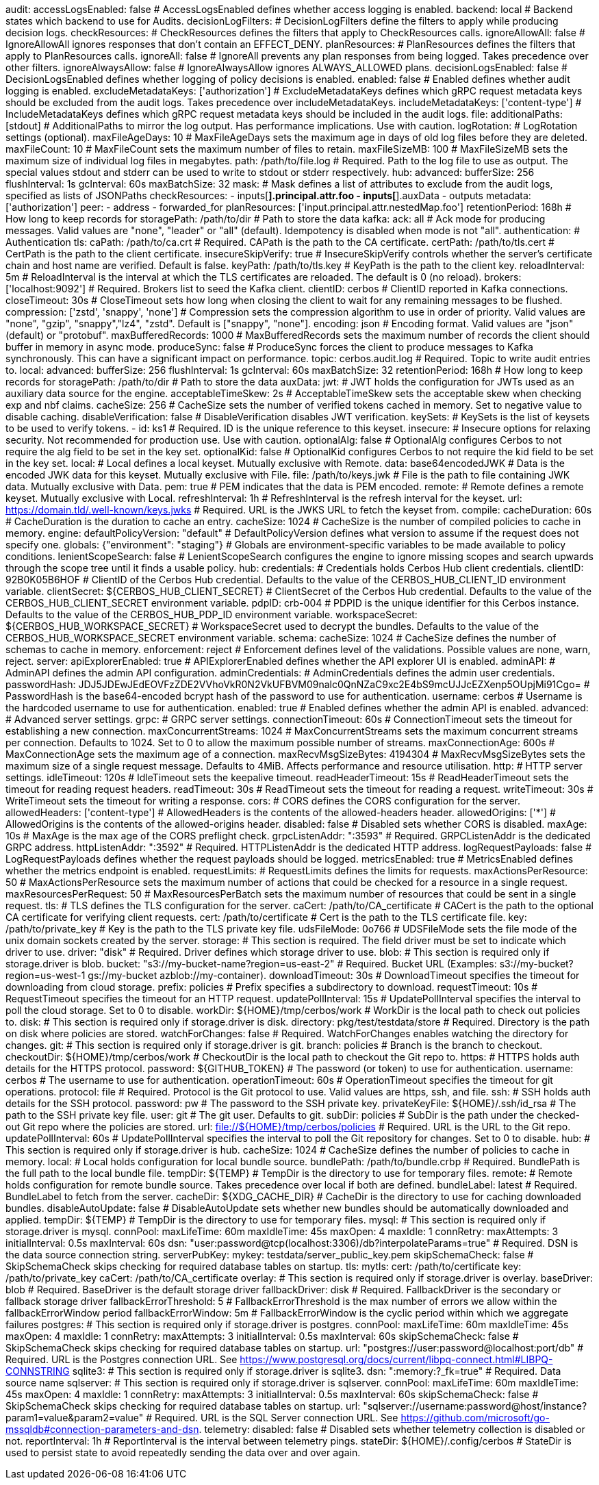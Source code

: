 audit:
  accessLogsEnabled: false # AccessLogsEnabled defines whether access logging is enabled.
  backend: local # Backend states which backend to use for Audits.
  decisionLogFilters: # DecisionLogFilters define the filters to apply while producing decision logs.
    checkResources: # CheckResources defines the filters that apply to CheckResources calls.
      ignoreAllowAll: false # IgnoreAllowAll ignores responses that don't contain an EFFECT_DENY.
    planResources: # PlanResources defines the filters that apply to PlanResources calls.
      ignoreAll: false # IgnoreAll prevents any plan responses from being logged. Takes precedence over other filters.
      ignoreAlwaysAllow: false # IgnoreAlwaysAllow ignores ALWAYS_ALLOWED plans.
  decisionLogsEnabled: false # DecisionLogsEnabled defines whether logging of policy decisions is enabled.
  enabled: false # Enabled defines whether audit logging is enabled.
  excludeMetadataKeys: ['authorization'] # ExcludeMetadataKeys defines which gRPC request metadata keys should be excluded from the audit logs. Takes precedence over includeMetadataKeys.
  includeMetadataKeys: ['content-type'] # IncludeMetadataKeys defines which gRPC request metadata keys should be included in the audit logs.
  file:
    additionalPaths: [stdout] # AdditionalPaths to mirror the log output. Has performance implications. Use with caution.
    logRotation: # LogRotation settings (optional).
      maxFileAgeDays: 10 # MaxFileAgeDays sets the maximum age in days of old log files before they are deleted.
      maxFileCount: 10 # MaxFileCount sets the maximum number of files to retain.
      maxFileSizeMB: 100 # MaxFileSizeMB sets the maximum size of individual log files in megabytes.
    path: /path/to/file.log # Required. Path to the log file to use as output. The special values stdout and stderr can be used to write to stdout or stderr respectively.
  hub:
    advanced: 
      bufferSize: 256 
      flushInterval: 1s 
      gcInterval: 60s 
      maxBatchSize: 32 
    mask: # Mask defines a list of attributes to exclude from the audit logs, specified as lists of JSONPaths
      checkResources: 
        - inputs[*].principal.attr.foo
        - inputs[*].auxData
        - outputs 
      metadata: ['authorization'] 
      peer: 
        - address
        - forwarded_for 
      planResources: ['input.principal.attr.nestedMap.foo'] 
    retentionPeriod: 168h # How long to keep records for
    storagePath: /path/to/dir # Path to store the data
  kafka:
    ack: all # Ack mode for producing messages. Valid values are "none", "leader" or "all" (default). Idempotency is disabled when mode is not "all".
    authentication: # Authentication
      tls: 
        caPath: /path/to/ca.crt # Required. CAPath is the path to the CA certificate.
        certPath: /path/to/tls.cert # CertPath is the path to the client certificate.
        insecureSkipVerify: true # InsecureSkipVerify controls whether the server's certificate chain and host name are verified. Default is false.
        keyPath: /path/to/tls.key # KeyPath is the path to the client key.
        reloadInterval: 5m # ReloadInterval is the interval at which the TLS certificates are reloaded. The default is 0 (no reload).
    brokers: ['localhost:9092'] # Required. Brokers list to seed the Kafka client.
    clientID: cerbos # ClientID reported in Kafka connections.
    closeTimeout: 30s # CloseTimeout sets how long when closing the client to wait for any remaining messages to be flushed.
    compression: ['zstd', 'snappy', 'none'] # Compression sets the compression algorithm to use in order of priority. Valid values are "none", "gzip", "snappy","lz4", "zstd". Default is ["snappy", "none"].
    encoding: json # Encoding format. Valid values are "json" (default) or "protobuf".
    maxBufferedRecords: 1000 # MaxBufferedRecords sets the maximum number of records the client should buffer in memory in async mode.
    produceSync: false # ProduceSync forces the client to produce messages to Kafka synchronously. This can have a significant impact on performance.
    topic: cerbos.audit.log # Required. Topic to write audit entries to.
  local:
    advanced: 
      bufferSize: 256 
      flushInterval: 1s 
      gcInterval: 60s 
      maxBatchSize: 32 
    retentionPeriod: 168h # How long to keep records for
    storagePath: /path/to/dir # Path to store the data
auxData:
  jwt: # JWT holds the configuration for JWTs used as an auxiliary data source for the engine.
    acceptableTimeSkew: 2s # AcceptableTimeSkew sets the acceptable skew when checking exp and nbf claims.
    cacheSize: 256 # CacheSize sets the number of verified tokens cached in memory. Set to negative value to disable caching.
    disableVerification: false # DisableVerification disables JWT verification.
    keySets: # KeySets is the list of keysets to be used to verify tokens.
      - 
        id: ks1 # Required. ID is the unique reference to this keyset.
        insecure: # Insecure options for relaxing security. Not recommended for production use. Use with caution.
          optionalAlg: false # OptionalAlg configures Cerbos to not require the alg field to be set in the key set.
          optionalKid: false # OptionalKid configures Cerbos to not require the kid field to be set in the key set.
        local: # Local defines a local keyset. Mutually exclusive with Remote.
          data: base64encodedJWK # Data is the encoded JWK data for this keyset. Mutually exclusive with File.
          file: /path/to/keys.jwk # File is the path to file containing JWK data. Mutually exclusive with Data.
          pem: true # PEM indicates that the data is PEM encoded.
        remote: # Remote defines a remote keyset. Mutually exclusive with Local.
          refreshInterval: 1h # RefreshInterval is the refresh interval for the keyset.
          url: https://domain.tld/.well-known/keys.jwks # Required. URL is the JWKS URL to fetch the keyset from.
compile:
  cacheDuration: 60s # CacheDuration is the duration to cache an entry.
  cacheSize: 1024 # CacheSize is the number of compiled policies to cache in memory.
engine:
  defaultPolicyVersion: "default" # DefaultPolicyVersion defines what version to assume if the request does not specify one.
  globals: {"environment": "staging"} # Globals are environment-specific variables to be made available to policy conditions.
  lenientScopeSearch: false # LenientScopeSearch configures the engine to ignore missing scopes and search upwards through the scope tree until it finds a usable policy.
hub:
  credentials: # Credentials holds Cerbos Hub client credentials.
    clientID: 92B0K05B6HOF # ClientID of the Cerbos Hub credential. Defaults to the value of the CERBOS_HUB_CLIENT_ID environment variable.
    clientSecret: ${CERBOS_HUB_CLIENT_SECRET} # ClientSecret of the Cerbos Hub credential. Defaults to the value of the CERBOS_HUB_CLIENT_SECRET environment variable.
    pdpID: crb-004 # PDPID is the unique identifier for this Cerbos instance. Defaults to the value of the CERBOS_HUB_PDP_ID environment variable.
    workspaceSecret: ${CERBOS_HUB_WORKSPACE_SECRET} # WorkspaceSecret used to decrypt the bundles. Defaults to the value of the CERBOS_HUB_WORKSPACE_SECRET environment variable.
schema:
  cacheSize: 1024 # CacheSize defines the number of schemas to cache in memory.
  enforcement: reject # Enforcement defines level of the validations. Possible values are none, warn, reject.
server:
  apiExplorerEnabled: true # APIExplorerEnabled defines whether the API explorer UI is enabled.
  adminAPI: # AdminAPI defines the admin API configuration.
    adminCredentials: # AdminCredentials defines the admin user credentials.
      passwordHash: JDJ5JDEwJEdEOVFzZDE2VVhoVkR0N2VkUFBVM09nalc0QnNZaC9xc2E4bS9mcUJJcEZXenp5OUpjMi91Cgo= # PasswordHash is the base64-encoded bcrypt hash of the password to use for authentication.
      username: cerbos # Username is the hardcoded username to use for authentication.
    enabled: true # Enabled defines whether the admin API is enabled.
  advanced: # Advanced server settings.
    grpc: # GRPC server settings.
      connectionTimeout: 60s # ConnectionTimeout sets the timeout for establishing a new connection.
      maxConcurrentStreams: 1024 # MaxConcurrentStreams sets the maximum concurrent streams per connection. Defaults to 1024. Set to 0 to allow the maximum possible number of streams.
      maxConnectionAge: 600s # MaxConnectionAge sets the maximum age of a connection.
      maxRecvMsgSizeBytes: 4194304 # MaxRecvMsgSizeBytes sets the maximum size of a single request message. Defaults to 4MiB. Affects performance and resource utilisation.
    http: # HTTP server settings.
      idleTimeout: 120s # IdleTimeout sets the keepalive timeout.
      readHeaderTimeout: 15s # ReadHeaderTimeout sets the timeout for reading request headers.
      readTimeout: 30s # ReadTimeout sets the timeout for reading a request.
      writeTimeout: 30s # WriteTimeout sets the timeout for writing a response.
  cors: # CORS defines the CORS configuration for the server.
    allowedHeaders: ['content-type'] # AllowedHeaders is the contents of the allowed-headers header.
    allowedOrigins: ['*'] # AllowedOrigins is the contents of the allowed-origins header.
    disabled: false # Disabled sets whether CORS is disabled.
    maxAge: 10s # MaxAge is the max age of the CORS preflight check.
  grpcListenAddr: ":3593" # Required. GRPCListenAddr is the dedicated GRPC address.
  httpListenAddr: ":3592" # Required. HTTPListenAddr is the dedicated HTTP address.
  logRequestPayloads: false # LogRequestPayloads defines whether the request payloads should be logged.
  metricsEnabled: true # MetricsEnabled defines whether the metrics endpoint is enabled.
  requestLimits: # RequestLimits defines the limits for requests.
    maxActionsPerResource: 50 # MaxActionsPerResource sets the maximum number of actions that could be checked for a resource in a single request.
    maxResourcesPerRequest: 50 # MaxResourcesPerBatch sets the maximum number of resources that could be sent in a single request.
  tls: # TLS defines the TLS configuration for the server.
    caCert: /path/to/CA_certificate # CACert is the path to the optional CA certificate for verifying client requests.
    cert: /path/to/certificate # Cert is the path to the TLS certificate file.
    key: /path/to/private_key # Key is the path to the TLS private key file.
  udsFileMode: 0o766 # UDSFileMode sets the file mode of the unix domain sockets created by the server.
storage:
  # This section is required. The field driver must be set to indicate which driver to use.
  driver: "disk" # Required. Driver defines which storage driver to use.
  blob:
    # This section is required only if storage.driver is blob.
    bucket: "s3://my-bucket-name?region=us-east-2" # Required. Bucket URL (Examples: s3://my-bucket?region=us-west-1 gs://my-bucket azblob://my-container).
    downloadTimeout: 30s # DownloadTimeout specifies the timeout for downloading from cloud storage.
    prefix: policies # Prefix specifies a subdirectory to download.
    requestTimeout: 10s # RequestTimeout specifies the timeout for an HTTP request.
    updatePollInterval: 15s # UpdatePollInterval specifies the interval to poll the cloud storage. Set to 0 to disable.
    workDir: ${HOME}/tmp/cerbos/work # WorkDir is the local path to check out policies to.
  disk:
    # This section is required only if storage.driver is disk.
    directory: pkg/test/testdata/store # Required. Directory is the path on disk where policies are stored.
    watchForChanges: false # Required. WatchForChanges enables watching the directory for changes.
  git:
    # This section is required only if storage.driver is git.
    branch: policies # Branch is the branch to checkout.
    checkoutDir: ${HOME}/tmp/cerbos/work # CheckoutDir is the local path to checkout the Git repo to.
    https: # HTTPS holds auth details for the HTTPS protocol.
      password: ${GITHUB_TOKEN} # The password (or token) to use for authentication.
      username: cerbos # The username to use for authentication.
    operationTimeout: 60s # OperationTimeout specifies the timeout for git operations.
    protocol: file # Required. Protocol is the Git protocol to use. Valid values are https, ssh, and file.
    ssh: # SSH holds auth details for the SSH protocol.
      password: pw # The password to the SSH private key.
      privateKeyFile: ${HOME}/.ssh/id_rsa # The path to the SSH private key file.
      user: git # The git user. Defaults to git.
    subDir: policies # SubDir is the path under the checked-out Git repo where the policies are stored.
    url: file://${HOME}/tmp/cerbos/policies # Required. URL is the URL to the Git repo.
    updatePollInterval: 60s # UpdatePollInterval specifies the interval to poll the Git repository for changes. Set to 0 to disable.
  hub:
    # This section is required only if storage.driver is hub.
    cacheSize: 1024 # CacheSize defines the number of policies to cache in memory.
    local: # Local holds configuration for local bundle source.
      bundlePath: /path/to/bundle.crbp # Required. BundlePath is the full path to the local bundle file.
      tempDir: ${TEMP} # TempDir is the directory to use for temporary files.
    remote: # Remote holds configuration for remote bundle source. Takes precedence over local if both are defined.
      bundleLabel: latest # Required. BundleLabel to fetch from the server.
      cacheDir: ${XDG_CACHE_DIR} # CacheDir is the directory to use for caching downloaded bundles.
      disableAutoUpdate: false # DisableAutoUpdate sets whether new bundles should be automatically downloaded and applied.
      tempDir: ${TEMP} # TempDir is the directory to use for temporary files.
  mysql:
    # This section is required only if storage.driver is mysql.
    connPool: 
      maxLifeTime: 60m
      maxIdleTime: 45s
      maxOpen: 4
      maxIdle: 1 
    connRetry: 
      maxAttempts: 3
      initialInterval: 0.5s
      maxInterval: 60s 
    dsn: "user:password@tcp(localhost:3306)/db?interpolateParams=true" # Required. DSN is the data source connection string.
    serverPubKey: 
      mykey: testdata/server_public_key.pem 
    skipSchemaCheck: false # SkipSchemaCheck skips checking for required database tables on startup.
    tls: 
      mytls:
        cert: /path/to/certificate
        key: /path/to/private_key
        caCert: /path/to/CA_certificate
  overlay:
    # This section is required only if storage.driver is overlay.
    baseDriver: blob # Required. BaseDriver is the default storage driver
    fallbackDriver: disk # Required. FallbackDriver is the secondary or fallback storage driver
    fallbackErrorThreshold: 5 # FallbackErrorThreshold is the max number of errors we allow within the fallbackErrorWindow period
    fallbackErrorWindow: 5m # FallbackErrorWindow is the cyclic period within which we aggregate failures
  postgres:
    # This section is required only if storage.driver is postgres.
    connPool: 
      maxLifeTime: 60m
      maxIdleTime: 45s
      maxOpen: 4
      maxIdle: 1 
    connRetry: 
      maxAttempts: 3
      initialInterval: 0.5s
      maxInterval: 60s 
    skipSchemaCheck: false # SkipSchemaCheck skips checking for required database tables on startup.
    url: "postgres://user:password@localhost:port/db" # Required. URL is the Postgres connection URL. See https://www.postgresql.org/docs/current/libpq-connect.html#LIBPQ-CONNSTRING
  sqlite3:
    # This section is required only if storage.driver is sqlite3.
    dsn: ":memory:?_fk=true" # Required. Data source name
  sqlserver:
    # This section is required only if storage.driver is sqlserver.
    connPool: 
      maxLifeTime: 60m
      maxIdleTime: 45s
      maxOpen: 4
      maxIdle: 1 
    connRetry: 
      maxAttempts: 3
      initialInterval: 0.5s
      maxInterval: 60s 
    skipSchemaCheck: false # SkipSchemaCheck skips checking for required database tables on startup.
    url: "sqlserver://username:password@host/instance?param1=value&param2=value" # Required. URL is the SQL Server connection URL. See https://github.com/microsoft/go-mssqldb#connection-parameters-and-dsn.
telemetry:
  disabled: false # Disabled sets whether telemetry collection is disabled or not.
  reportInterval: 1h # ReportInterval is the interval between telemetry pings.
  stateDir: ${HOME}/.config/cerbos # StateDir is used to persist state to avoid repeatedly sending the data over and over again.
